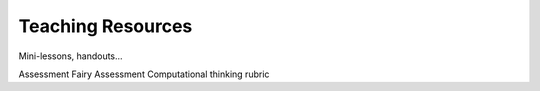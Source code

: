 ********************
Teaching Resources
********************

Mini-lessons, handouts...

Assessment
Fairy Assessment
Computational thinking rubric

